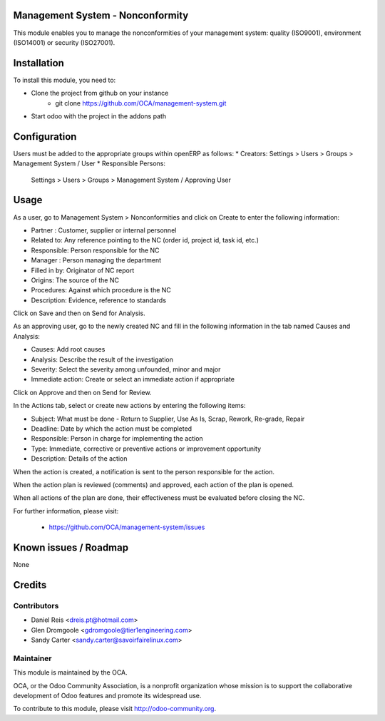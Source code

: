Management System - Nonconformity
=================================

This module enables you to manage the nonconformities of your management
system: quality (ISO9001), environment (ISO14001) or security (ISO27001).

Installation
============

To install this module, you need to:

* Clone the project from github on your instance
    * git clone https://github.com/OCA/management-system.git
* Start odoo with the project in the addons path

Configuration
=============

Users must be added to the appropriate groups within openERP as follows:
* Creators: Settings > Users > Groups > Management System / User
* Responsible Persons:
  Settings > Users > Groups > Management System / Approving User

Usage
=====

As a user, go to Management System > Nonconformities and click on Create to
enter the following information:

* Partner : Customer, supplier or internal personnel
* Related to: Any reference pointing to the NC
  (order id, project id, task id, etc.)
* Responsible: Person responsible for the NC
* Manager : Person managing the department
* Filled in by: Originator of NC report
* Origins:  The source of the NC
* Procedures:  Against which procedure is the NC
* Description: Evidence, reference to standards

Click on Save and then on Send for Analysis.

As an approving user, go to the newly created NC and fill in the following
information in the tab named Causes and Analysis:

* Causes: Add root causes
* Analysis: Describe the result of the investigation
* Severity: Select the severity among unfounded, minor and major
* Immediate action: Create or select an immediate action if appropriate

Click on Approve and then on Send for Review.

In the Actions tab, select or create new actions by entering the following
items:

* Subject: What must be done - Return to Supplier, Use As Is, Scrap, Rework,
  Re-grade, Repair
* Deadline: Date by which the action must be completed
* Responsible: Person in charge for implementing the action
* Type: Immediate, corrective or preventive actions or improvement opportunity
* Description: Details of the action

When the action is created, a notification is sent to the person responsible
for the action.

When the action plan is reviewed (comments) and approved, each action of the
plan is opened.

When all actions of the plan are done, their effectiveness must be evaluated
before closing the NC.

For further information, please visit:

 * https://github.com/OCA/management-system/issues

Known issues / Roadmap
======================

None

Credits
=======

Contributors
------------

* Daniel Reis <dreis.pt@hotmail.com>
* Glen Dromgoole <gdromgoole@tier1engineering.com>
* Sandy Carter <sandy.carter@savoirfairelinux.com>

Maintainer
----------

.. image:: http://odoo-community.org/logo.png
   :alt: Odoo Community Association
   :target: http://odoo-community.org

This module is maintained by the OCA.

OCA, or the Odoo Community Association, is a nonprofit organization whose
mission is to support the collaborative development of Odoo features and
promote its widespread use.

To contribute to this module, please visit http://odoo-community.org.
